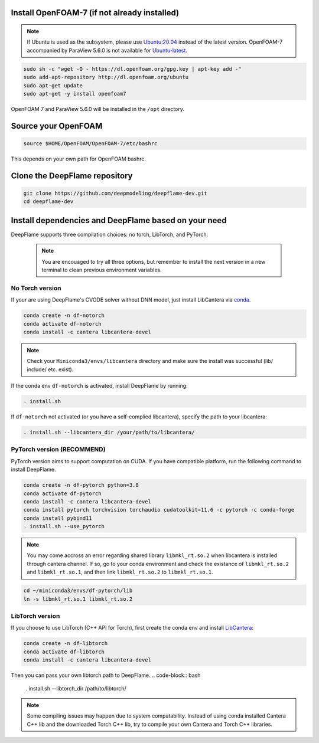 
Install OpenFOAM-7 (if not already installed)
====================================================

.. Note:: If Ubuntu is used as the subsystem, please use `Ubuntu:20.04 <https://releases.ubuntu.com/focal/>`_ instead of the latest version. OpenFOAM-7 accompanied by ParaView 5.6.0 is not available for `Ubuntu-latest <https://releases.ubuntu.com/jammy/>`_.  

.. code-block:: bash

    sudo sh -c "wget -O - https://dl.openfoam.org/gpg.key | apt-key add -"
    sudo add-apt-repository http://dl.openfoam.org/ubuntu
    sudo apt-get update
    sudo apt-get -y install openfoam7

OpenFOAM 7 and ParaView 5.6.0 will be installed in the ``/opt`` directory.

Source your OpenFOAM
======================

.. code-block:: bash

    source $HOME/OpenFOAM/OpenFOAM-7/etc/bashrc

This depends on your own path for OpenFOAM bashrc.

Clone the DeepFlame repository
===========================================

.. code-block:: bash

    git clone https://github.com/deepmodeling/deepflame-dev.git
    cd deepflame-dev


Install dependencies and DeepFlame based on your need
=================================================================
DeepFlame supports three compilation choices: no torch, LibTorch, and PyTorch.

    .. Note:: You are encouaged to try all three options, but remember to install the next version in a new terminal to clean previous environment variables.


No Torch version
-------------------------

If your are using DeepFlame's CVODE solver without DNN model, just install LibCantera via `conda <https://docs.conda.io/en/latest/miniconda.html#linux-installers>`_.

.. code-block:: bash

    conda create -n df-notorch
    conda activate df-notorch
    conda install -c cantera libcantera-devel

.. Note:: Check your ``Miniconda3/envs/libcantera`` directory and make sure the install was successful (lib/ include/ etc. exist).


If the conda env ``df-notorch`` is activated, install DeepFlame by running:

.. code-block:: bash

    . install.sh 

If ``df-notorch`` not activated (or you have a self-complied libcantera), specify the path to your libcantera:

.. code-block:: bash

    . install.sh --libcantera_dir /your/path/to/libcantera/


PyTorch version (**RECOMMEND**)
-------------------------------

PyTorch version aims to support computation on CUDA. If you have compatible platform, run the following command to install DeepFlame.

.. code-block:: 

    conda create -n df-pytorch python=3.8
    conda activate df-pytorch
    conda install -c cantera libcantera-devel
    conda install pytorch torchvision torchaudio cudatoolkit=11.6 -c pytorch -c conda-forge 
    conda install pybind11
    . install.sh --use_pytorch

.. Note:: You may come accross an error regarding shared library ``libmkl_rt.so.2`` when libcantera is installed through cantera channel. If so, go to your conda environment and check the existance of ``libmkl_rt.so.2`` and ``libmkl_rt.so.1``, and then link ``libmkl_rt.so.2`` to ``libmkl_rt.so.1``.
    

.. code-block:: bash

    cd ~/miniconda3/envs/df-pytorch/lib
    ln -s libmkl_rt.so.1 libmkl_rt.so.2


LibTorch version
-------------------------------

If you choose to use LibTorch (C++ API for Torch), first create the conda env and install `LibCantera <https://anaconda.org/conda-forge/libcantera-devel>`_:
    
.. code-block:: bash

    conda create -n df-libtorch
    conda activate df-libtorch
    conda install -c cantera libcantera-devel

Then you can pass your own libtorch path to DeepFlame.
.. code-block:: bash

    . install.sh --libtorch_dir /path/to/libtorch/


.. Note::  Some compiling issues may happen due to system compatability. Instead of using conda installed Cantera C++ lib and the downloaded Torch C++ lib, try to compile your own Cantera and Torch C++ libraries.


